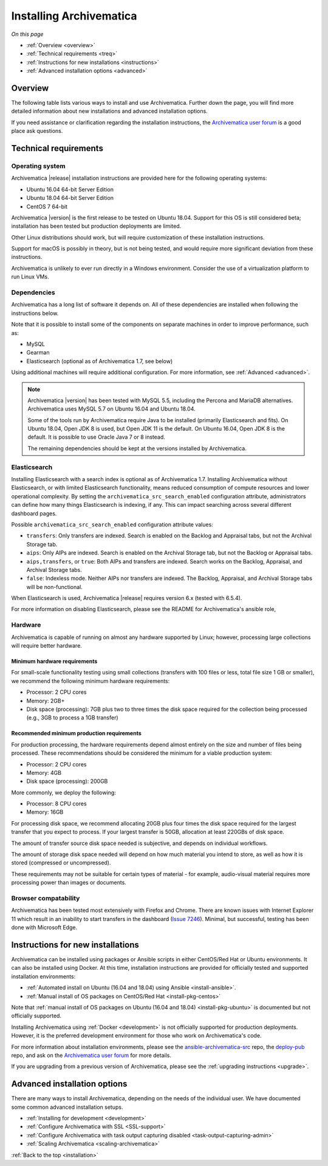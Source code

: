 .. _installation:

========================
Installing Archivematica
========================

*On this page*

* :ref:`Overview <overview>`
* :ref:`Technical requirements <treq>`
* :ref:`Instructions for new installations <instructions>`
* :ref:`Advanced installation options <advanced>`

.. _overview:

Overview
--------

The following table lists various ways to install and use Archivematica. Further down the page, you will
find more detailed information about new installations and advanced installation
options.

If you need assistance or clarification regarding the installation instructions,
the `Archivematica user forum`_ is a good place ask questions.

.. csv-table::
   :file: _csv/install-new.csv
   :header-rows: 1

.. csv-table::
   :file: _csv/install-testing.csv
   :header-rows: 1

.. csv-table::
   :file: _csv/install-development.csv
   :header-rows: 1

.. csv-table::
   :file: _csv/install-multiple-machines.csv
   :header-rows: 1

.. _treq:

Technical requirements
----------------------

Operating system
^^^^^^^^^^^^^^^^

Archivematica |release| installation instructions are provided here for the
following operating systems:

* Ubuntu 16.04 64-bit Server Edition
* Ubuntu 18.04 64-bit Server Edition
* CentOS 7 64-bit

Archivematica |version| is the first release to be tested on Ubuntu 18.04.
Support for this OS is still considered beta; installation has been tested but
production deployments are limited.

Other Linux distributions should work, but will require customization of these
installation instructions.

Support for macOS is possibly in theory, but is not being tested, and would
require more significant deviation from these instructions.

Archivematica is unlikely to ever run directly in a Windows environment.
Consider the use of a virtualization platform to run Linux VMs.

Dependencies
^^^^^^^^^^^^

Archivematica has a long list of software it depends on. All of these
dependencies are installed when following the instructions below.

Note that it is possible to install some of the components on separate machines
in order to improve performance, such as:

* MySQL
* Gearman
* Elasticsearch (optional as of Archivematica 1.7, see below)

Using additional machines will require additional configuration. For more
information, see :ref:`Advanced <advanced>`.

.. note::
   Archivematica |version| has been tested with MySQL 5.5, including
   the Percona and MariaDB alternatives. Archivematica uses MySQL 5.7 on
   Ubuntu 16.04 and Ubuntu 18.04.

   Some of the tools run by Archivematica require Java to be
   installed (primarily Elasticsearch and fits). On Ubuntu 18.04, Open JDK 8
   is used, but Open JDK 11 is the default. On Ubuntu 16.04, Open JDK 8 is the
   default. It is possible to use Oracle Java 7 or 8 instead.

   The remaining dependencies should be kept at the versions installed
   by Archivematica.

.. _install-elasticsearch:

Elasticsearch
^^^^^^^^^^^^^

Installing Elasticsearch with a search index is optional as of Archivematica
1.7. Installing Archivematica without Elasticsearch, or with limited
Elasticsearch functionality, means reduced consumption of compute resources and
lower operational complexity. By setting the
``archivematica_src_search_enabled`` configuration attribute, administrators can
define how many things Elasticsearch is indexing, if any. This can impact
searching across several different dashboard pages.

Possible ``archivematica_src_search_enabled`` configuration attribute values:

* ``transfers``: Only transfers are indexed. Search is enabled on the Backlog
  and Appraisal tabs, but not the Archival Storage tab.
* ``aips``: Only AIPs are indexed. Search is enabled on the Archival Storage
  tab, but not the Backlog or Appraisal tabs.
* ``aips,transfers``, or ``true``: Both AIPs and transfers are indexed.
  Search works on the Backlog, Appraisal, and Archival Storage tabs.
* ``false``: Indexless mode. Neither AIPs nor transfers are indexed. The
  Backlog, Appraisal, and Archival Storage tabs will be non-functional.

When Elasticsearch is used, Archivematica |release| requires version 6.x (tested
with 6.5.4).

For more information on disabling Elasticsearch, please see the README for
Archivematica's ansible role,

Hardware
^^^^^^^^

Archivematica is capable of running on almost any hardware supported by Linux;
however, processing large collections will require better hardware.

.. _requirements-small:

Minimum hardware requirements
+++++++++++++++++++++++++++++

For small-scale functionality testing using small collections (transfers with
100 files or less, total file size 1 GB or smaller), we recommend the following
minimum hardware requirements:

* Processor: 2 CPU cores
* Memory: 2GB+
* Disk space (processing): 7GB plus two to three times the disk space required
  for the collection being processed (e.g., 3GB to process a 1GB transfer)

.. _requirements-production:

Recommended minimum production requirements
+++++++++++++++++++++++++++++++++++++++++++

For production processing, the hardware requirements depend almost entirely on
the size and number of files being processed. These recommendations should be
considered the minimum for a viable production system:

* Processor: 2 CPU cores
* Memory: 4GB
* Disk space (processing): 200GB

More commonly, we deploy the following:

* Processor: 8 CPU cores
* Memory: 16GB

For processing disk space, we recommend allocating 20GB plus four times
the disk space required for the largest transfer that you expect to process. If
your largest transfer is 50GB, allocation at least 220GBs of disk space.

The amount of transfer source disk space needed is subjective, and depends on
individual workflows.

The amount of storage disk space needed will depend on how much material you
intend to store, as well as how it is stored (compressed or uncompressed).

These requirements may not be suitable for certain types of material - for
example, audio-visual material requires more processing power than images or
documents.

Browser compatability
^^^^^^^^^^^^^^^^^^^^^

Archivematica has been tested most extensively with Firefox and Chrome. There
are known issues with Internet Explorer 11 which result in an inability to start
transfers in the dashboard (`Issue 7246`_). Minimal, but successful, testing has
been done with Microsoft Edge.

.. _instructions:

Instructions for new installations
----------------------------------

Archivematica can be installed using packages or Ansible scripts in either
CentOS/Red Hat or Ubuntu environments. It can also be installed using Docker.
At this time, installation instructions are provided for officially tested and
supported installation environments:

* :ref:`Automated install on Ubuntu (16.04 and 18.04) using Ansible
  <install-ansible>`.
* :ref:`Manual install of OS packages on CentOS/Red Hat <install-pkg-centos>`

Note that :ref:`manual install of OS packages on Ubuntu (16.04 and 18.04)
<install-pkg-ubuntu>` is documented but not officially supported.

Installing Archivematica using :ref:`Docker <development>` is not officially
supported for production deployments. However, it is the preferred development
environment for those who work on Archivematica's code.

For more information about installation environments, please see the
`ansible-archivematica-src`_ repo, the `deploy-pub`_ repo, and ask on the
`Archivematica user forum`_ for more details.

If you are upgrading from a previous version of Archivematica, please see the
:ref:`upgrading instructions <upgrade>`.

.. _advanced:

Advanced installation options
-----------------------------

There are many ways to install Archivematica, depending on the needs of the
individual user. We have documented some common advanced installation setups.

* :ref:`Installing for development <development>`
* :ref:`Configure Archivematica with SSL <SSL-support>`
* :ref:`Configure Archivematica with task output capturing disabled <task-output-capturing-admin>`
* :ref:`Scaling Archivematica <scaling-archivematica>`

:ref:`Back to the top <installation>`

.. _`deploy-pub`: https://github.com/artefactual/deploy-pub
.. _`ansible-archivematica-src`: https://github.com/artefactual-labs/ansible-archivematica-src
.. _`Archivematica user forum`: https://groups.google.com/a/artefactual.com/forum/#!forum/archivematica
.. _`docker`: https://github.com/artefactual-labs/am/tree/master/compose
.. _`Issue 7246`: https://projects.artefactual.com/issues/7246
